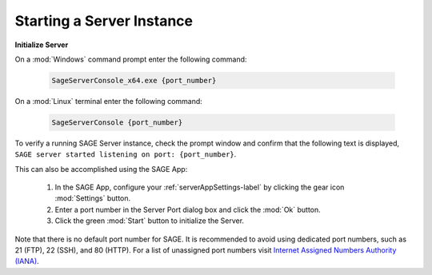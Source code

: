 Starting a Server Instance
=====================================================

**Initialize Server**

On a :mod:`Windows` command prompt enter the following command:

	.. code-block:: bat
	
		SageServerConsole_x64.exe {port_number}
		
On a :mod:`Linux` terminal enter the following command:

	.. code-block:: bat
	
		SageServerConsole {port_number}
	
		
To verify a running SAGE Server instance, check the prompt window and confirm that the following text is displayed, ``SAGE server started listening on port: {port_number}``.


This can also be accomplished using the SAGE App:

	1) In the SAGE App, configure your :ref:`serverAppSettings-label` by clicking the gear icon :mod:`Settings` button.
	2) Enter a port number in the Server Port dialog box and click the :mod:`Ok` button.
	3) Click the green :mod:`Start` button to initialize the Server.
	

Note that there is no default port number for SAGE. It is recommended to avoid using dedicated port numbers, such as 21 (FTP), 22 (SSH), and 80 (HTTP). For a list of unassigned port numbers visit `Internet Assigned Numbers Authority (IANA) <http://www.iana.org/assignments/service-names-port-numbers/service-names-port-numbers.xhtml>`_. 
